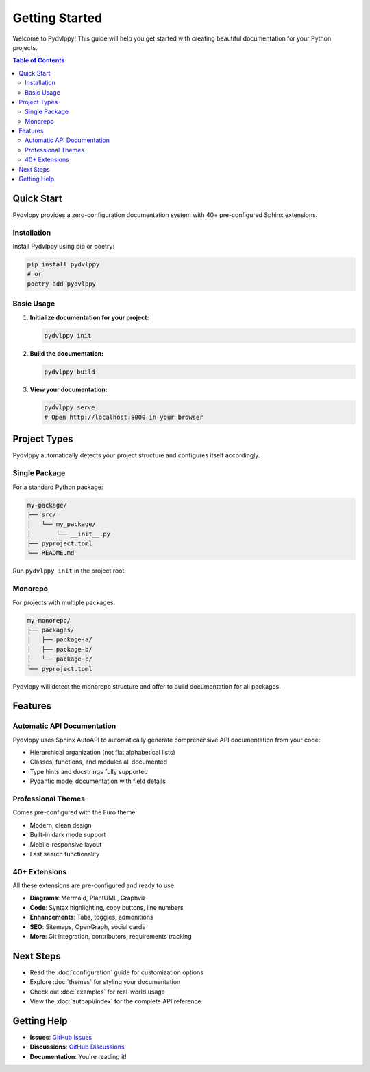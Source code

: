 Getting Started
===============

Welcome to Pydvlppy! This guide will help you get started with creating beautiful documentation for your Python projects.

.. contents:: Table of Contents
   :local:
   :depth: 2

Quick Start
-----------

Pydvlppy provides a zero-configuration documentation system with 40+ pre-configured Sphinx extensions.

Installation
^^^^^^^^^^^^

Install Pydvlppy using pip or poetry:

.. code-block:: bash

   pip install pydvlppy
   # or
   poetry add pydvlppy

Basic Usage
^^^^^^^^^^^

1. **Initialize documentation for your project:**

   .. code-block:: bash

      pydvlppy init

2. **Build the documentation:**

   .. code-block:: bash

      pydvlppy build

3. **View your documentation:**

   .. code-block:: bash

      pydvlppy serve
      # Open http://localhost:8000 in your browser

Project Types
-------------

Pydvlppy automatically detects your project structure and configures itself accordingly.

Single Package
^^^^^^^^^^^^^^

For a standard Python package:

.. code-block:: bash

   my-package/
   ├── src/
   │   └── my_package/
   │       └── __init__.py
   ├── pyproject.toml
   └── README.md

Run ``pydvlppy init`` in the project root.

Monorepo
^^^^^^^^

For projects with multiple packages:

.. code-block:: bash

   my-monorepo/
   ├── packages/
   │   ├── package-a/
   │   ├── package-b/
   │   └── package-c/
   └── pyproject.toml

Pydvlppy will detect the monorepo structure and offer to build documentation for all packages.

Features
--------

Automatic API Documentation
^^^^^^^^^^^^^^^^^^^^^^^^^^^

Pydvlppy uses Sphinx AutoAPI to automatically generate comprehensive API documentation from your code:

- Hierarchical organization (not flat alphabetical lists)
- Classes, functions, and modules all documented
- Type hints and docstrings fully supported
- Pydantic model documentation with field details

Professional Themes
^^^^^^^^^^^^^^^^^^^

Comes pre-configured with the Furo theme:

- Modern, clean design
- Built-in dark mode support
- Mobile-responsive layout
- Fast search functionality

40+ Extensions
^^^^^^^^^^^^^^

All these extensions are pre-configured and ready to use:

- **Diagrams**: Mermaid, PlantUML, Graphviz
- **Code**: Syntax highlighting, copy buttons, line numbers
- **Enhancements**: Tabs, toggles, admonitions
- **SEO**: Sitemaps, OpenGraph, social cards
- **More**: Git integration, contributors, requirements tracking

Next Steps
----------

- Read the :doc:`configuration` guide for customization options
- Explore :doc:`themes` for styling your documentation  
- Check out :doc:`examples` for real-world usage
- View the :doc:`autoapi/index` for the complete API reference

Getting Help
------------

- **Issues**: `GitHub Issues <https://github.com/pydevelop/pydvlppy/issues>`_
- **Discussions**: `GitHub Discussions <https://github.com/pydevelop/pydvlppy/discussions>`_
- **Documentation**: You're reading it!